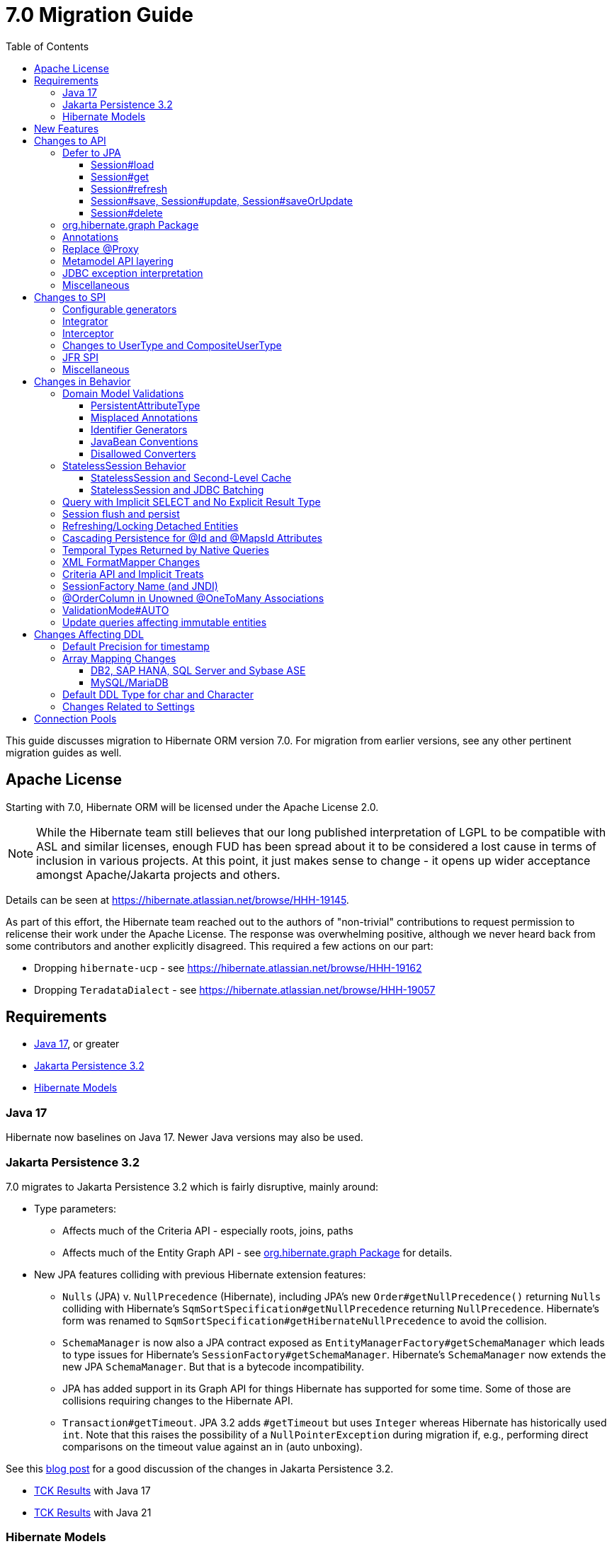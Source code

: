 = 7.0 Migration Guide
:toc:
:toclevels: 4
:docsBase: https://docs.jboss.org/hibernate/orm
:versionDocBase: {docsBase}/7.0
:userGuideBase: {versionDocBase}/userguide/html_single/Hibernate_User_Guide.html
:javadocsBase: {versionDocBase}/javadocs
:releaseSeriesBase: https://hibernate.org/orm/releases/7.0/
:fn-cascase-type: footnote:cascade-type[`org.hibernate.annotations.Cascade` and `org.hibernate.annotations.CascadeType` are both fully deprecated as of 7.0]

This guide discusses migration to Hibernate ORM version 7.0. For migration from
earlier versions, see any other pertinent migration guides as well.

// ~~~~~~~~~~~~~~~~~~~~~~~~~~~~~~~~~~~~~~~~~
// Relicense
// ~~~~~~~~~~~~~~~~~~~~~~~~~~~~~~~~~~~~~~~~~

[[relicense]]
== Apache License

Starting with 7.0, Hibernate ORM will be licensed under the Apache License 2.0.

NOTE: While the Hibernate team still believes that our long published interpretation of LGPL
to be compatible with ASL and similar licenses, enough FUD has been spread about it to
be considered a lost cause in terms of inclusion in various projects. At this point,
it just makes sense to change - it opens up wider acceptance amongst Apache/Jakarta
projects and others.

Details can be seen at https://hibernate.atlassian.net/browse/HHH-19145.

As part of this effort, the Hibernate team reached out to the authors of
"non-trivial" contributions to request permission to relicense their
work under the Apache License.  The response was overwhelming positive, although
we never heard back from some contributors and another explicitly disagreed.
This required a few actions on our part:

* Dropping `hibernate-ucp` - see https://hibernate.atlassian.net/browse/HHH-19162
* Dropping `TeradataDialect` - see https://hibernate.atlassian.net/browse/HHH-19057


// ~~~~~~~~~~~~~~~~~~~~~~~~~~~~~~~~~~~~~~~~~
// Requirements
// ~~~~~~~~~~~~~~~~~~~~~~~~~~~~~~~~~~~~~~~~~

[[requirements]]
== Requirements

* <<java-17>>, or greater
* <<jpa-32>>
* <<hibernate-models>>

[[java-17]]
=== Java 17

Hibernate now baselines on Java 17.  Newer Java versions may also be used.


[[jpa-32]]
=== Jakarta Persistence 3.2

7.0 migrates to Jakarta Persistence 3.2 which is fairly disruptive, mainly around:

* Type parameters:
  ** Affects much of the Criteria API - especially roots, joins, paths
  ** Affects much of the Entity Graph API - see <<load-fetch-graphs>> for details.
* New JPA features colliding with previous Hibernate extension features:
  ** `Nulls` (JPA) v. `NullPrecedence` (Hibernate), including JPA's new `Order#getNullPrecedence()` returning `Nulls`
        colliding with Hibernate's `SqmSortSpecification#getNullPrecedence` returning `NullPrecedence`.  Hibernate's form
        was renamed to `SqmSortSpecification#getHibernateNullPrecedence` to avoid the collision.
  ** `SchemaManager` is now also a JPA contract exposed as `EntityManagerFactory#getSchemaManager` which leads to type issues for
        Hibernate's `SessionFactory#getSchemaManager`.  Hibernate's `SchemaManager` now extends the new JPA `SchemaManager`.
        But that is a bytecode incompatibility.
  ** JPA has added support in its Graph API for things Hibernate has supported for some time.  Some of those are collisions
        requiring changes to the Hibernate API.
  ** `Transaction#getTimeout`.  JPA 3.2 adds `#getTimeout` but uses `Integer` whereas Hibernate has historically used `int`.  Note that this raises the possibility of a `NullPointerException` during migration if, e.g., performing direct comparisons on the timeout value against an in (auto unboxing).

See this https://in.relation.to/2024/04/01/jakarta-persistence-3/[blog post] for a good discussion of the changes in Jakarta Persistence 3.2.

- https://ci.hibernate.org/view/ORM/job/hibernate-orm-tck-3.2/job/wip%252F7.0/24/[TCK Results] with Java 17
- https://ci.hibernate.org/view/ORM/job/hibernate-orm-tck-3.2/job/wip%252F7.0/25/[TCK Results] with Java 21

[[hibernate-models]]
=== Hibernate Models

For many years Hibernate has used the Hibernate Commons Annotations (HCANN) library for handling various low-level tasks
related to understanding the structure of an application domain model, reading annotations and weaving in XML
mapping documents.

However, HCANN suffers from a number of limitations that continued to be problematic.  And given
the use of HCANN across multiple projects, doing the needed refactoring was simply not possible.

The https://github.com/hibernate/hibernate-models[Hibernate Models] project was developed to be a better alternative
to HCANN.  Hibernate Models is essentially an abstraction over reflection (`Type`, `Class`, `Member`, ...) and
annotations.  Check out its project page for complete details.

7.0 uses Hibernate Models in place of HCANN.


// ~~~~~~~~~~~~~~~~~~~~~~~~~~~~~~~~~~~~~~~~~
// New Features
// ~~~~~~~~~~~~~~~~~~~~~~~~~~~~~~~~~~~~~~~~~

[[new-features]]
== New Features

See the link:{releaseSeriesBase}#whats-new[website] for the list of new features in the 7.0 series.



// ~~~~~~~~~~~~~~~~~~~~~~~~~~~~~~~~~~~~~~~~~
// API changes
// ~~~~~~~~~~~~~~~~~~~~~~~~~~~~~~~~~~~~~~~~~

[[api-changes]]
== Changes to API

This section describes changes to contracts (classes, interfaces, methods, etc.) which are consider https://hibernate.org/community/compatibility-policy/#api[API].

[[defer-to-jpa]]
=== Defer to JPA

A general theme in 7.0 has been to remove Hibernate-specific features that have a direct replacement in JPA.

[[session-load]]
==== Session#load

`Session#load` methods have been removed in favor of `Session#getReference` which have the same semantic.


[[session-get]]
==== Session#get
`Session#get` methods were deprecated in favor of the JPA-standard `Session#find`, and new overloads of `Session#find` were added.

NOTE: `Session#get` was not previously deprecated as `Session#load` was, so it was not appropriate to remove it.

[[session-refresh]]
==== Session#refresh

The forms of `Session#refresh` accepting an entity-name have been removed; the passed entity already indicates the entity-name (even with dynamic models).

`Session#refresh(String entityName, Object object)`::
        Removed in favor of `Session#refresh(Object object)`
`Session#refresh(String entityName, Object object, LockOptions lockOptions)`::
        Removed in favor of `Session#refresh(Object object, LockOptions lockOptions)`

[[session-save-update]]
==== Session#save, Session#update, Session#saveOrUpdate

All forms of `Session#save`, `Session#update`, `Session#saveOrUpdate` have been removed.  See the discussion at <<flush-persist>>.

`Session#save`::
        Removed in favor of `Session#persist`.
`Session#update`::
        Removed in favor of `Session#merge`
`Session#saveOrUpdate`::
        Removed in favor `#persist` if the entity is transient or `#merge` if the entity is detached

Relatedly, `org.hibernate.annotations.CascadeType#SAVE_UPDATE` has been removed in favor of `org.hibernate.annotations.CascadeType#PERSIST` and/or `org.hibernate.annotations.CascadeType#MERGE`{fn-cascase-type}


[[session-delete]]
==== Session#delete

`Session#delete` methods has been removed in favor of `Session#remove`.  Relatedly, `org.hibernate.annotations.CascadeType#DELETE` was removed in favor of `org.hibernate.annotations.CascadeType#REMOVE`{fn-cascase-type}

[[load-fetch-graphs]]
=== org.hibernate.graph Package

The `EntityGraph` API was enhanced in JPA 3.2, and made much more useful.
The incubating package `org.hibernate.graph` contains extensions to that API, which have been significantly impacted by the migration to JPA 3.2, and by the addition of new functionality.
Furthermore, some legacy operations were declared with incorrect generic type signatures (by both JPA, and by Hibernate).

This package has been significantly re-engineered, and the impact of this effort includes:

- some breaking changes to type signatures, and
- a number of deprecations of legacy operations which are now covered by JPA.

Also, a key subgraph now always refers to a `Map` key, and never to an entity id.

We encourage migration to the use of the new JPA-standard operations.

Or, alternatively, when building graphs, consider Hibernate's support for
textual link:{user-guide-url}#fetching-strategies-dynamic-fetching-entity-graph-parsing[graph parsing].  See also <<NamedEntityGraph>>.


[[removal-annotations]]
=== Annotations

* Removed `@Persister`
* Removed `@Proxy` - see <<proxy-annotation>>
* Removed `@SelectBeforeUpdate` - see <<flush-persist>>
* Removed `@DynamicInsert#value` and `@DynamicUpdate#value` - usage indicates true
* Removed `@Loader`
* Removed `@Table` -> use JPA `@Table`
* Removed `@Where` and `@WhereJoinTable` -> use `@SQLRestriction` or `@SQLJoinTableRestriction`
* Removed `@OrderBy` -> use `@SQLOrder` or JPA `@OrderBy`
* Removed `@ForeignKey` -> use JPA `@ForeignKey`
* Removed `@Index` -> use JPA `@Index`
* Removed `@IndexColumn` -> use JPA `@OrderColumn`
* Removed `@GeneratorType` (and `GenerationTime`, etc)
* Removed `@LazyToOne`
* Removed `@LazyCollection`
* Replaced uses of `CacheModeType` with `CacheMode`
* Removed `@Cache#include` -> use `@Cache#includeLazy`
* Removed `@TestForIssue` (for testing purposes) -> use `org.hibernate.testing.orm.junit.JiraKey` or `org.hibernate.testing.orm.junit.JiraKeyGroup`


[[proxy-annotation]]
=== Replace @Proxy

Applications will need to replace usages of the removed `@Proxy` annotation.

`@Proxy#proxyClass` has no direct replacement, but was also never needed/useful.

Here we focus on `@Proxy#lazy` attribute which, again, was hardly ever useful.
By default (true), Hibernate would proxy an entity when possible and when asked for.
"Asked for" includes calls to `Session#getReference` and lazy associations.
All such cases though are already controllable by the application.

* Instead of `Session#getReference`, use `Session#find`
* Use eager association fetching, for example,
** `FetchType.EAGER` (the default for to-one associations anyway), possibly combined with `@Fetch`,
** `EntityGraph`, or a
** `@FetchProfile`.

The effect can also often be mitigated using Hibernate's bytecode-based laziness (possibly combined with `@ConcreteProxy`).

[[domain-metamodel-layering]]
=== Metamodel API layering

The following changes were made to the package `org.hibernate.metamodel.model.domain` to remove layer-breakers.

- Domain metamodel types no longer inherit `SqmExpressible` or `SqmPathSource`, and `PathSource` was introduced to compensate.
- `DomainType` no longer extends `BiindableType`.

[[jdbc-exceptions]]
=== JDBC exception interpretation

Hibernate now does a better and more consistent job of interpreting database-specific error codes in ``JDBCException``s and translating to subtypes of `PersistenceException`.
In particular, interpretation of integrity constraint violations was improved significantly.

Also, `LockAcquisitionException` now extends `PessimisticLockException`.


[[misc-api]]
=== Miscellaneous

* Removed `org.hibernate.Metamodel` in favor of `org.hibernate.metamodel.model.domain.JpaMetamodel`
* Removed `SqmQualifiedJoin` - all joins are qualified.
* Both `NaturalIdLoadAccess#using(Map)` and `NaturalIdMultiLoadAccess#compoundValue()` have been removed in favor of `Map#of()`
* Removed `Session.LockRequest` - use `LockOptions` instead
* `SessionFactory.createEntityManager()` now returns `Session` for convenience
* `CommonQueryContract.setFlushMode()` was deprecated in favor of `setQueryFlushMode` accepting a `QueryFlushMode`



// ~~~~~~~~~~~~~~~~~~~~~~~~~~~~~~~~~~~~~~~~~
// SPI changes
// ~~~~~~~~~~~~~~~~~~~~~~~~~~~~~~~~~~~~~~~~~

[[spi-changes]]
== Changes to SPI

This section describes changes to contracts (classes, interfaces, methods, etc.) which are consider https://hibernate.org/community/compatibility-policy/#spi[SPI].

[[configurable-generators]]
=== Configurable generators

The signature of the `Configurable#configure` method changed from accepting just a `ServiceRegistry` instance to the new `GeneratorCreationContext` interface, which exposes a lot more useful information when configuring the generator itself. The old signature has been deprecated for removal, so you should migrate any custom `Configurable` generator implementation to the new one.  Or better yet, consider migrating to `@IdGeneratorType`.

[[integrator]]
=== Integrator

The previously deprecated method `org.hibernate.integrator.spi.Integrator#integrate(Metadata,SessionFactoryImplementor,SessionFactoryServiceRegistry)` have been removed in favor of its replacement `org.hibernate.integrator.spi.Integrator#integrate(Metadata,BootstrapContext,SessionFactoryImplementor)`

[[interceptor]]
=== Interceptor

Quite a few (again, previously deprecated) methods on `Interceptor` have been removed in favor of their replacement.  This mainly deals with the change in expected Java type of identifiers (done in 6.0) from `Serializable` to `Object`.

* `Interceptor#onLoad`
* `Interceptor#onFlushDirty`
* `Interceptor#onSave`
* `Interceptor#onDelete`
* `Interceptor#onCollectionRecreate`
* `Interceptor#onCollectionRemove`
* `Interceptor#onCollectionUpdate`
* `Interceptor#findDirty`
* `Interceptor#getEntity`

Additionally, `EmptyInterceptor` was removed.  As `org.hibernate.Interceptor` now uses default methods, one can simply implement `Interceptor` to the same end.


[[usertype]]
=== Changes to UserType and CompositeUserType

The API interfaces `UserType` and `CompositeUserType` leaked the SPI types `SharedSessionContractImplementor` and `SessionFactoryImplementor`, which was a layer-breaker.

The solution was to change the signature of `nullSafeSet()` and `nullSafeGet()` in `UserType` via deprecation of the previous declarations, and remove some unnecessary parameters from methods of the incubating interface `CompositeUserType`.

[[jfr-spi]]
=== JFR SPI

The types `EventMonitor` and `DiagonosticEvent` replace the now-deprecated SPIs `EventManager` and `HibernateMonitoringEvent` use for integration with Java Flight Recorder.

Hibernate now reports many more kinds of `DiagnosticEvent` to JFR.

[[misc-spi]]
=== Miscellaneous

* `org.hibernate.metamodel.spi.MetamodelImplementor`
was removed in favor of `org.hibernate.metamodel.MappingMetmodel` or `org.hibernate.metamodel.model.domain.JpaMetamodel`
* Removed `AdditionalJaxbMappingProducer` in favor of `AdditionalMappingContributor`.
* Removed `MetadataContributor` in favor of `AdditionalMappingContributor`



// ~~~~~~~~~~~~~~~~~~~~~~~~~~~~~~~~~~~~~~~~~
// Changes in Behavior
// ~~~~~~~~~~~~~~~~~~~~~~~~~~~~~~~~~~~~~~~~~

[[behavior-changes]]
== Changes in Behavior


[[model-validation]]
=== Domain Model Validations

7.0 adds many more checks about illegal use of annotations.

[[PersistentAttributeType]]
==== PersistentAttributeType

As of 7.0, Hibernate applies much better validation of an attribute specifying multiple PersistentAttributeTypes.
Jakarta Persistence 3.2 has clarified this in the specification.  E.g., the following examples are all now illegal -

[source,java]
----
@Basic
@ManyToOne
private Employee manager;
----

or

[source,java]
----
@Lob
@ManyToOne
private Employee manager;
----


[[misplaced-annotations]]
==== Misplaced Annotations

7.0 does much more in-depth checking that annotations appear in the proper place.  While previous versions
did not necessarily throw errors, in most cases these annotations were simply ignored.

For example, this code now results in an error:

[source,java]
----
@Entity
class Book {
    // specifies FIELD access, properties should not be annotated
    @Id
    Integer id;

    // previously ignored, this is an error now
    @Column(name="category")
    String getType() { ... }
}
----

[[id-generators]]
==== Identifier Generators

Starting in 7.0 it is no longer valid to combine `GenerationType#SEQUENCE` with anything other than
`@SequenceGenerator` nor `GenerationType#TABLE` with anything other than `@TableGenerator`.  Previous
versions did not validate this particularly well.


[[java-beans]]
==== JavaBean Conventions

Previous versions allowed some questionable (at best) attribute naming patterns.
For example, this property declaration is no longer allowed:

[source,java]
----
@Basic
String isDefault();
----


[[disallowed-converters]]
==== Disallowed Converters

JPA ``AttributeConverter``s are incompatible with the annotations `@Id`, `@Version`, `@Enumerated`, `@Embedded`, `@Temporal` and all association-mapping annotations.
Previously, any converter applied to an attribute with an incompatible annotation was simply ignored.
Hibernate now reports an error in this situation.

This includes auto-applied converters.
To suppress the error for an auto-applied converter, use `@Convert(disableConversion=true)`.


[[stateless-session-behavior]]
=== StatelessSession Behavior

The behavior of Hibernate's `StatelessSession` has changed in 2 specific ways to be aware of:

[[stateless-session-cache]]
==== StatelessSession and Second-Level Cache

A stateless session now link:{releaseSeriesBase}#stateless-session-cache[makes use of the second-level cache] by default.  This will affect migrating applications using second-level cache and `StatelessSession`.

To completely bypass the second-level cache, recovering the previous behavior, call `setCacheMode(CacheMode.IGNORE)`.

It's often important to explicitly disable puts to the second-level cache in code which performs bulk processing.
Set the cache mode to `GET` or configure `jakarta.persistence.cache.storeMode` to `BYPASS`.


[[stateless-session-jdbc-batching]]
==== StatelessSession and JDBC Batching

The configuration property `hibernate.jdbc.batch_size` now has link:{releaseSeriesBase}#stateless-session-jdbc-batching[no effect on a StatelessSession].
JDBC batching may be enabled by explicitly calling `setJdbcBatchSize()`.
However, the preferred approach is to use the new link:{releaseSeriesBase}#stateless-session-multiple[explicit batch operations] via `insertMultiple()`, `updateMultiple()`, or `deleteMultiple()`.


[[create-query]]
=== Query with Implicit SELECT and No Explicit Result Type

In previous versions, Hibernate allowed a query with no `select` list to be passed to the overload of `createQuery()` with no explicit result type parameter, for example:

[source,java]
List query =
        session.createQuery("from X, Y")
                .getResultList()

or:

[source,java]
List query =
        session.createQuery("from X join y")
                .getResultList()

The select list was inferred based on the `from` clause.

In Hibernate 6 we decided to deprecate this overload of `createQuery()`, since:

- it returns a raw type `Query`, resulting in compiler warnings in client code,
- each query result must be explicitly cast from `Object` to the query result type, and
- the second query is truly ambiguous, with no obviously intuitive interpretation.

As of Hibernate 7, the method remains deprecated, and potentially-ambiguous queries _are no longer accepted_.
Migration paths include:

1. explicitly specify the `select` list,
2. add `X.class` or `Object[].class` as a second argument, to disambiguate the interpretation of the query, or
3. in the case where the query should return exactly one entity, explicitly assign the alias `this` to that entity.

For example, the queries above may be migrated via:

[source,java]
List<Object[]> result =
        session.createQuery("from X, Y", Object[].class)
                .getResultList()

or:

[source,java]
List<X> result =
        session.createQuery("from X join y", X.class)
                .getResultList()

[[flush-persist]]
=== Session flush and persist


The removal of `CascadeType.SAVE_UPDATE` slightly changes the persist and flush behaviour to conform with the Jakarta Persistence specification.

Making a transient entity persistent or flushing a managed entity now results in an `jakarta.persistence.EntityExistsException` if:

- the entity has an association with `cascade = CascadeType.ALL` or `cascade = CascadeType.PERSIST`, and
- the association references a detached instance of the associated entity class.

To avoid this exception, the reference to the detached instance should be replaced with a reference to a managed instance associated with the current session.
Such a reference may be obtained by calling `merge()` or `getReference()` on the detached entity instance.

Consider the following model

[source,java]
----
@Entity
class Parent {
	...

	@OneToMany(cascade = CascadeType.ALL, mappedBy = "parent", orphanRemoval = true)
	@LazyCollection(value = LazyCollectionOption.EXTRA)
	private Set<Child> children = new HashSet<>();

	public void addChild(Child child) {
		children.add( child );
		child.setParent( this );
	}
}

@Entity
class Child {
	...

	@ManyToOne
	private Parent parent;
}
----

Assuming we have `c1` as a detached `Child`, the following code will now result in `jakarta.persistence.EntityExistsException` being thrown at flush time:

[source,java]
----
Parent parent = session.find( Parent.class, parentId );
parent.addChild( c1 );
----

Instead, `c1` must first be re-associated with the Session using merge:


[source,java]
----
Parent parent = session.find( Parent.class, parentId );
Child merged = session.merge( c1 );
parent.addChild( merged );
----


[[refresh-lock-deteached]]
=== Refreshing/Locking Detached Entities

Traditionally, Hibernate allowed detached entities to be refreshed. However, Jakarta Persistence prohibits this practice and specifies that an `IllegalArgumentException` should be thrown instead. Hibernate now fully aligns with the JPA specification in this regard.

Along the same line of thought, also acquiring a lock on a detached entity is no longer allowed.

To this effect the `hibernate.allow_refresh_detached_entity`, which allowed Hibernate's legacy refresh behaviour to be invoked, has been removed.

[[auto-cascade-persist]]
=== Cascading Persistence for @Id and @MapsId Attributes

Previously Hibernate automatically enabled `cascade=PERSIST` for association fields annotated `@Id` or `@MapsId`.
This was undocumented and unexpected behavior, and arguably against the intent of the Persistence specification.

Existing code which relies on this behavior should be modified by addition of explicit `cascade=PERSIST` to the association field.


[[datetime-native]]
=== Temporal Types Returned by Native Queries

In the absence of a `@SqlResultSetMapping`, previous versions of Hibernate used `java.sql` types (`Date`, `Time`, `Timestamp`) to represent date/time types returned by a native query.
In 7.0, such queries return types defined by `java.time` (`LocalDate`, `LocalTime`, `LocalDateTime`) by default.
The previous behavior may be recovered by setting `hibernate.query.native.prefer_jdbc_datetime_types` to `true`.

[[xml-format-mapper-changes]]
=== XML FormatMapper Changes

Previous versions of Hibernate ORM used an undefined/provider-specific format for serialization/deserialization of
collections, maps and byte arrays to/from XML, which was not portable.

XML `FormatMapper` implementations now use a portable format for collections, maps, and byte arrays.
This change is necessary to allow mapping basic arrays as `SqlTypes.XML_ARRAY`.

The migration requires to read data and re-save it.

To retain backwards compatibility, configure the setting `hibernate.type.xml_format_mapper.legacy_format` to `true`.

[[criteria-implicit-treat]]
=== Criteria API and Implicit Treats

It was previously possible to use the string version of the `jakarta.persistence.criteria.Path#get` and `jakarta.persistence.criteria.From#join` methods with names of attributes defined in an inheritance subtype of the type represented by the path expression. This was handled internally by implicitly treating the path as the subtype which defines said attribute. Since Hibernate 7.0, aligning with the JPA specification, the Criteria API will no longer allow retrieving subtype attributes this way, and it's going to require an explicit `jakarta.persistence.criteria.CriteriaBuilder#treat` to be called on the path first to downcast it to the subtype which defines the attribute.

Implicit treats are still going to be applied when an HQL query dereferences a path belonging to an inheritance subtype.


[[sf-name]]
=== SessionFactory Name (and JNDI)

Hibernate defines `SessionFactory#getName` (specified via `cfg.xml` or  `hibernate.session_factory_name`) which is used to
help with (de)serializing a `SessionFactory`.  It is also, unless `hibernate.session_factory_name_is_jndi` is set to `false`,
used in biding the `SessionFactory` into JNDI.

This `SessionFactory#getName` method pre-dates Jakarta Persistence (and JPA).  It now implements `EntityManagerFactory#getName`
inherited from Jakarta Persistence, which states that this name should come from the persistence-unit name.
To align with Jakarta Persistence (the 3.2 TCK tests this), Hibernate now considers the persistence-unit name if no
`hibernate.session_factory_name` is specified.

However, because `hibernate.session_factory_name` is also a trigger to attempt to bind the SessionFactory into JNDI,
this change to consider persistence-unit name, means that each `SessionFactory` created through Jakarta Persistence now
has a name and Hibernate attempts to bind it to JNDI.

To work around this we have introduced a new `hibernate.session_factory_jndi_name` setting that can be used to explicitly
specify a name for JNDI binding.  The new behavior is as follows (assuming `hibernate.session_factory_name_is_jndi` is not explicitly configured):

* If `hibernate.session_factory_jndi_name` is specified, the name is used to bind into JNDI
* If `hibernate.session_factory_name` is specified, the name is used to bind into JNDI

Hibernate can use the persistence-unit name for binding into JNDI as well, but `hibernate.session_factory_name_is_jndi`
must be explicitly set to true.

[[unowned-order-column]]
=== @OrderColumn in Unowned @OneToMany Associations

In an unowned (`mappedBy`) one-to-many association, an `@OrderColumn` should, in principle, also be mapped by a field of the associated entity, and the value of the order column should be determined by the value of this field, not by the position in the list.

Previously, since version 4.1, https://hibernate.atlassian.net/issues/HHH-18830[Hibernate would issue superfluous SQL `UPDATE` statements] to set the value of the order column based on the state of the unowned collection.
This was incorrect according to the JPA specification, and inconsistent with the natural semantics of Hibernate.

In Hibernate 7, these SQL `UPDATE` statements only occur if the `@OrderColumn` is _not_ also mapped by a field of the entity.



[[validator-integration-auto]]
=== ValidationMode#AUTO

Starting in 7.0, when `ValidationMode#AUTO` is specified and a Bean Validation provider is available but creating the `ValidatorFactory` results in an exception, that exception is now propagated (re-thrown).

[[update-immutable-entity]]
=== Update queries affecting immutable entities

Previously, `hibernate.query.immutable_entity_update_query_handling_mode` defaulted to `warning`, and update and delete queries affecting immutable entities were allowed.
Now, by default, such update and delete queries result in an exception.
Set:

    hibernate.query.immutable_entity_update_query_handling_mode=allow

to suppress this error and re-allow bulk update for immutable entities.



// ~~~~~~~~~~~~~~~~~~~~~~~~~~~~~~~~~~~~~~~~~
// Changes in DDL
// ~~~~~~~~~~~~~~~~~~~~~~~~~~~~~~~~~~~~~~~~~

[[ddl-changes]]
== Changes Affecting DDL

This section describes changes which may affect the application's database schema.

[[ddl-implicit-datatype-timestamp]]
=== Default Precision for timestamp

The default precision for Oracle timestamps was changed to 9, i.e. nanosecond precision.
The default precision for SQL Server timestamps was changed to 7, i.e. 100 nanosecond precision.

Note that these changes only affect DDL generation.

[[array-mapping-changes-on-db2-sap-hana-sql-server-and-sybase-ase]]
=== Array Mapping Changes

==== DB2, SAP HANA, SQL Server and Sybase ASE

On DB2, SAP HANA, SQL Server and Sybase ASE, basic arrays now map to the `SqlTypes.XML_ARRAY` type code,
whereas previously, the dialect mapped arrays to `SqlTypes.VARBINARY`.
The `SqlTypes.XML_ARRAY` type uses the `xml` DDL type which enables using arrays in other features through the various XML functions.

The migration requires to read data and re-save it. Note that XML support on Sybase ASE is not enabled by default
and requires to run `sp_configure 'enable xml', 1`.

To retain backwards compatibility, configure the setting `hibernate.type.preferred_array_jdbc_type` to `VARBINARY`.

==== MySQL/MariaDB

On MySQL and MariaDB, basic arrays now map to the `SqlTypes.JSON_ARRAY` type code,
whereas previously, the dialect mapped arrays to `SqlTypes.VARBINARY`.
The `SqlTypes.JSON_ARRAY` type uses the `json` DDL type which enables using arrays in other features through the various JSON functions.

The migration requires to read data and re-save it.

To retain backwards compatibility, configure the setting `hibernate.type.preferred_array_jdbc_type` to `VARBINARY`.


[[mysql-varchar]]
=== Default DDL Type for char and Character

Previously, `char` and `Character` fields were, by default, mapped to `char(1)` columns by the schema export tool.
However, MySQL treats a `char(1)` containing a single space as an empty string, resulting in broken behavior for some HQL and SQL functions.
Now, `varchar(1)` is used by default.


[[settings]]
=== Changes Related to Settings

* Removed `hibernate.mapping.precedence` and friends
* Removed `hibernate.allow_refresh_detached_entity`



[[pools]]
== Connection Pools

We have decided to drop built-in support for the Vibur, Proxool and UCP Connection Pools for a variety of reasons - the main one being that we are not able to properly test them.

We recommend using https://github.com/agroal/agroal[Agroal] or https://github.com/brettwooldridge/HikariCP[HikariCP] instead.
Alternatively, you may implement the `ConnectionProvider` interface to integrate the connection pool of your choice.
In fact, some connection pools already include their own implementations of `ConnectionProvider`.

